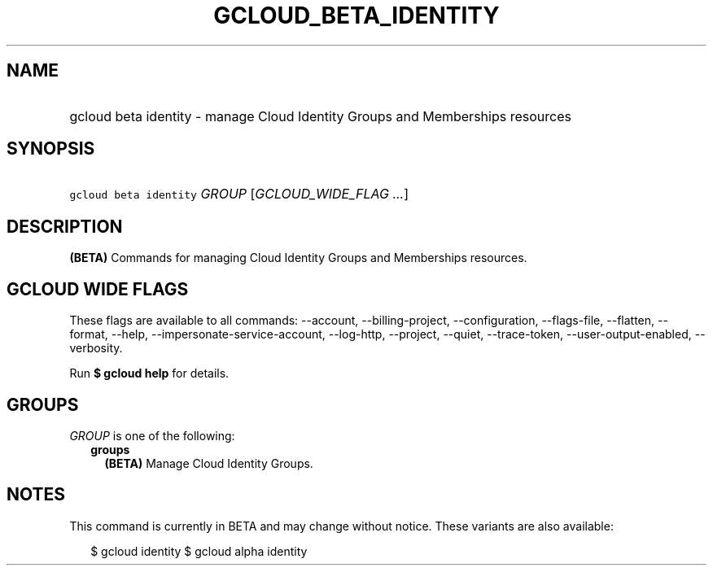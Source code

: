 
.TH "GCLOUD_BETA_IDENTITY" 1



.SH "NAME"
.HP
gcloud beta identity \- manage Cloud Identity Groups and Memberships resources



.SH "SYNOPSIS"
.HP
\f5gcloud beta identity\fR \fIGROUP\fR [\fIGCLOUD_WIDE_FLAG\ ...\fR]



.SH "DESCRIPTION"

\fB(BETA)\fR Commands for managing Cloud Identity Groups and Memberships
resources.



.SH "GCLOUD WIDE FLAGS"

These flags are available to all commands: \-\-account, \-\-billing\-project,
\-\-configuration, \-\-flags\-file, \-\-flatten, \-\-format, \-\-help,
\-\-impersonate\-service\-account, \-\-log\-http, \-\-project, \-\-quiet,
\-\-trace\-token, \-\-user\-output\-enabled, \-\-verbosity.

Run \fB$ gcloud help\fR for details.



.SH "GROUPS"

\f5\fIGROUP\fR\fR is one of the following:

.RS 2m
.TP 2m
\fBgroups\fR
\fB(BETA)\fR Manage Cloud Identity Groups.


.RE
.sp

.SH "NOTES"

This command is currently in BETA and may change without notice. These variants
are also available:

.RS 2m
$ gcloud identity
$ gcloud alpha identity
.RE

